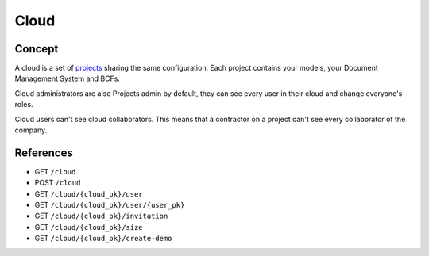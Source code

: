 .. index::
   single: cloud; context; user
   module: core

========
Cloud
========

.. 
    excerpt
        A cloud is a global space where your projects are hosted.
    endexcerpt

Concept
---------

A cloud is a set of `projects`_ sharing the same configuration. 
Each project contains your models, your Document Management System and BCFs.

Cloud administrators are also Projects admin by default, they can see every user in their cloud and change everyone's roles.

Cloud users can't see cloud collaborators. This means that a contractor on a project can't see every collaborator of the company.

References
------------

* GET ``/cloud``
* POST ``/cloud``
* GET ``/cloud/{cloud_pk}/user``
* GET ``/cloud/{cloud_pk}/user/{user_pk}``
* GET ``/cloud/{cloud_pk}/invitation``
* GET ``/cloud/{cloud_pk}/size``
* GET ``/cloud/{cloud_pk}/create-demo``


.. _projects: projects.html
